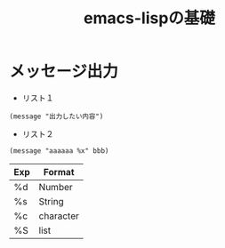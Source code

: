 #+TITLE: emacs-lispの基礎

* メッセージ出力

- リスト１
#+begin_example 
  (message "出力したい内容")
#+end_example

- リスト２
#+begin_example 
  (message "aaaaaa %x" bbb)
#+end_example

|-----+-----------|
| Exp | Format    |
|-----+-----------|
| %d  | Number    |
| %s  | String    |
| %c  | character |
| %S  | list      |
|-----+-----------|


